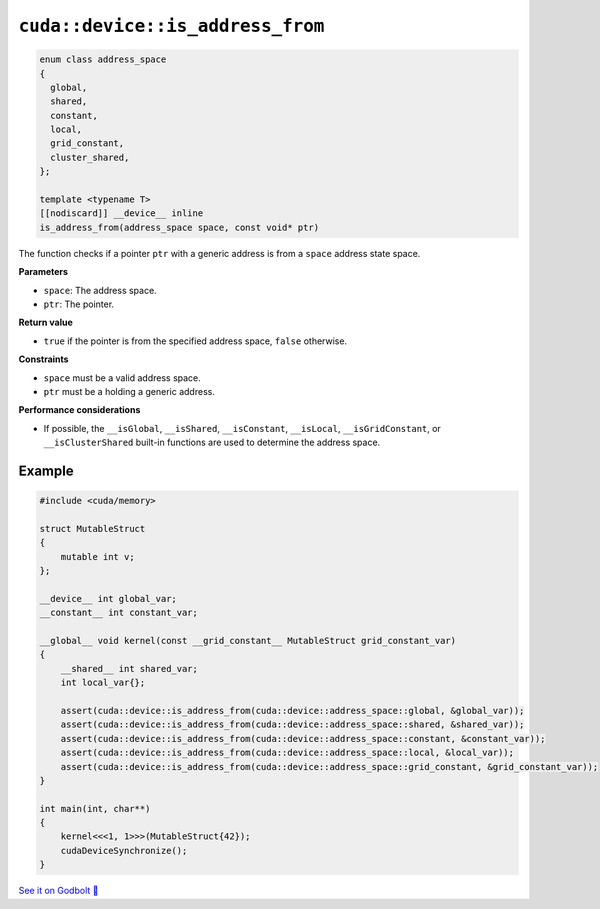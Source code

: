 .. _libcudacxx-extended-api-memory-is_address_from:

``cuda::device::is_address_from``
=================================

.. code:: cuda

   enum class address_space
   {
     global,
     shared,
     constant,
     local,
     grid_constant,
     cluster_shared,
   };

   template <typename T>
   [[nodiscard]] __device__ inline
   is_address_from(address_space space, const void* ptr)

The function checks if a pointer ``ptr`` with a generic address is from a ``space`` address state space.

**Parameters**

- ``space``: The address space.
- ``ptr``: The pointer.

**Return value**

- ``true`` if the pointer is from the specified address space, ``false`` otherwise.

**Constraints**

- ``space`` must be a valid address space.
- ``ptr`` must be a holding a generic address.

**Performance considerations**

- If possible, the ``__isGlobal``, ``__isShared``, ``__isConstant``, ``__isLocal``, ``__isGridConstant``, or ``__isClusterShared`` built-in functions are used to determine the address space.

Example
-------

.. code:: cuda

    #include <cuda/memory>

    struct MutableStruct
    {
        mutable int v;
    };

    __device__ int global_var;
    __constant__ int constant_var;

    __global__ void kernel(const __grid_constant__ MutableStruct grid_constant_var)
    {
        __shared__ int shared_var;
        int local_var{};

        assert(cuda::device::is_address_from(cuda::device::address_space::global, &global_var));
        assert(cuda::device::is_address_from(cuda::device::address_space::shared, &shared_var));
        assert(cuda::device::is_address_from(cuda::device::address_space::constant, &constant_var));
        assert(cuda::device::is_address_from(cuda::device::address_space::local, &local_var));
        assert(cuda::device::is_address_from(cuda::device::address_space::grid_constant, &grid_constant_var));
    }

    int main(int, char**)
    {
        kernel<<<1, 1>>>(MutableStruct{42});
        cudaDeviceSynchronize();
    }

`See it on Godbolt 🔗 <https://godbolt.org/z/r1qb31szz>`_
